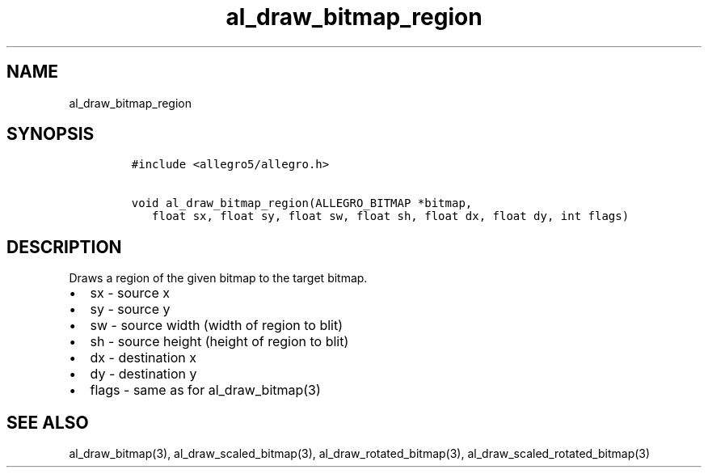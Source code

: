 .TH al_draw_bitmap_region 3 "" "Allegro reference manual"
.SH NAME
.PP
al_draw_bitmap_region
.SH SYNOPSIS
.IP
.nf
\f[C]
#include\ <allegro5/allegro.h>

void\ al_draw_bitmap_region(ALLEGRO_BITMAP\ *bitmap,
\ \ \ float\ sx,\ float\ sy,\ float\ sw,\ float\ sh,\ float\ dx,\ float\ dy,\ int\ flags)
\f[]
.fi
.SH DESCRIPTION
.PP
Draws a region of the given bitmap to the target bitmap.
.IP \[bu] 2
sx - source x
.IP \[bu] 2
sy - source y
.IP \[bu] 2
sw - source width (width of region to blit)
.IP \[bu] 2
sh - source height (height of region to blit)
.IP \[bu] 2
dx - destination x
.IP \[bu] 2
dy - destination y
.IP \[bu] 2
flags - same as for al_draw_bitmap(3)
.SH SEE ALSO
.PP
al_draw_bitmap(3), al_draw_scaled_bitmap(3),
al_draw_rotated_bitmap(3), al_draw_scaled_rotated_bitmap(3)
